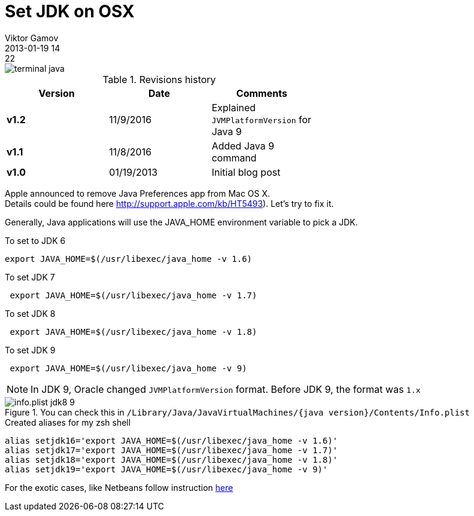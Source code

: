 = Set JDK on OSX
Viktor Gamov
2013-01-19 14:22
:imagesdir: ../images
:icons: font
ifndef::awestruct[]
:awestruct-layout: post
:awestruct-tags: [osx, java, protip, zsh]
:idprefix:
:idseparator: -
endif::awestruct[]
:mdash: &#8212;

image::terminal_java.png[]

.Revisions history
[width="60%",cols="",options="header"]
|===
|Version    |Date   | Comments
|*v1.2*     |11/9/2016 | Explained `JVMPlatformVersion` for Java 9
|*v1.1*     |11/8/2016 | Added Java 9 command
|*v1.0*     |01/19/2013 | Initial blog post
|===

[.panel]
Apple announced to remove Java Preferences app from Mac OS X. +
Details could be found here http://support.apple.com/kb/HT5493). Let's try to fix it.

Generally, Java applications will use the +JAVA_HOME+ environment variable to pick a JDK.

.To set to JDK 6
[source,shell]
-------------------------------------------------
export JAVA_HOME=$(/usr/libexec/java_home -v 1.6)
-------------------------------------------------

.To set JDK 7
[source,shell]
--------------------------------------------------
 export JAVA_HOME=$(/usr/libexec/java_home -v 1.7)
--------------------------------------------------

.To set JDK 8
[source,shell]
--------------------------------------------------
 export JAVA_HOME=$(/usr/libexec/java_home -v 1.8)
--------------------------------------------------

.To set JDK 9
[source,shell]
--------------------------------------------------
 export JAVA_HOME=$(/usr/libexec/java_home -v 9)
--------------------------------------------------

NOTE: In JDK 9, Oracle changed `JVMPlatformVersion` format. 
Before JDK 9, the format was `1.x`

.You can check this in `/Library/Java/JavaVirtualMachines/{java version}/Contents/Info.plist`
image::info.plist_jdk8_9.png[]


.Created aliases for my zsh shell
[source,shell]
------------------------------------------------------------------
alias setjdk16='export JAVA_HOME=$(/usr/libexec/java_home -v 1.6)'
alias setjdk17='export JAVA_HOME=$(/usr/libexec/java_home -v 1.7)'
alias setjdk18='export JAVA_HOME=$(/usr/libexec/java_home -v 1.8)'
alias setjdk19='export JAVA_HOME=$(/usr/libexec/java_home -v 9)'
------------------------------------------------------------------

For the exotic cases, like Netbeans follow instruction https://blogs.oracle.com/bobby/entry/switching_jdks_on_mac[here]
